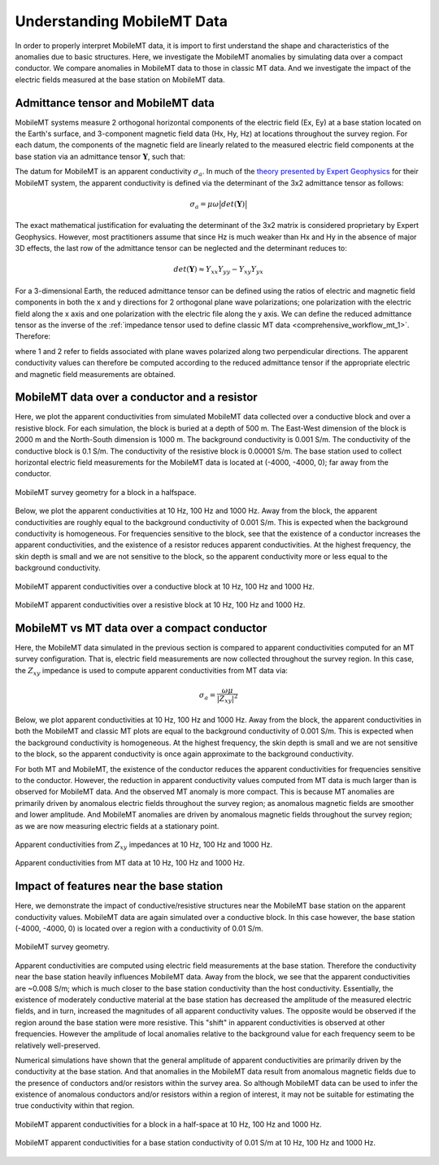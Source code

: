 .. _comprehensive_workflow_mmt_1:


Understanding MobileMT Data
===========================

In order to properly interpret MobileMT data, it is import to first understand the shape and characteristics of the anomalies due to basic structures. Here, we investigate the MobileMT anomalies by simulating data over a compact conductor. We compare anomalies in MobileMT data to those in classic MT data. And we investigate the impact of the electric fields measured at the base station on MobileMT data.

Admittance tensor and MobileMT data
-----------------------------------

MobileMT systems measure 2 orthogonal horizontal components of the electric field (Ex, Ey) at a base station located on the Earth's surface, and 3-component magnetic field data (Hx, Hy, Hz) at locations throughout the survey region. For each datum, the components of the magnetic field are linearly related to the measured electric field components at the base station via an admittance tensor :math:`\mathbf{Y}`, such that:

.. math::
    \begin{bmatrix} H_x \\ H_y \\ H_z \end{bmatrix} =
    \begin{bmatrix} Y_{xx} & Y_{xy} \\ Y_{yx} & Y_{yy} \\ Y_{zx} & Y_{zy} \end{bmatrix}
    \begin{bmatrix} E_x \\ E_y \end{bmatrix}
    :label: admittance_tensor

The datum for MobileMT is an apparent conductivity :math:`\sigma_a`. In much of the `theory presented by Expert Geophysics <https://www.expertgeophysics.com/wp-content/uploads/2019/08/MobileMT-acquisitionprocessing.pdf>`__ for their MobileMT system, the apparent conductivity is defined via the determinant of the 3x2 admittance tensor as follows:

.. math::
    \sigma_a = \mu \omega \big | det(\mathbf{Y}) \big |

The exact mathematical justification for evaluating the determinant of the 3x2 matrix is considered proprietary by Expert Geophysics. However, most practitioners assume that since Hz is much weaker than Hx and Hy in the absence of major 3D effects, the last row of the admittance tensor can be neglected and the determinant reduces to:

.. math::
    det(\mathbf{Y}) \approx Y_{xx} Y_{yy} - Y_{xy} Y_{yx}


For a 3-dimensional Earth, the reduced admittance tensor can be defined using the ratios of electric and magnetic field components in both the x and y directions for 2 orthogonal plane wave polarizations; one polarization with the electric field along the x axis and one polarization with the electric file along the y axis. We can define the reduced admittance tensor as the inverse of the :ref:`impedance tensor used to define classic MT data <comprehensive_workflow_mt_1>`. Therefore:

.. math::
    \begin{bmatrix} Y_{xx} & Y_{xy} \\ Y_{yx} & Y_{yy} \end{bmatrix} =
    \begin{bmatrix} H_{x}^{(1)} & H_{x}^{(2)} \\ H_{y}^{(1)} & H_{y}^{(2)} \end{bmatrix}
    \begin{bmatrix} E_{x}^{(1)} & E_{x}^{(2)} \\ E_{y}^{(1)} & E_{y}^{(2)} \end{bmatrix}^{-1}
    :label: admittance_tensor_2

where 1 and 2 refer to fields associated with plane waves polarized along two perpendicular directions. The apparent conductivity values can therefore be computed according to the reduced admittance tensor if the appropriate electric and magnetic field measurements are obtained.
    

.. _comprehensive_workflow_mmt_1_conductor:

MobileMT data over a conductor and a resistor
---------------------------------------------

Here, we plot the apparent conductivities from simulated MobileMT data collected over a conductive block and over a resistive block. For each simulation, the block is buried at a depth of 500 m. The East-West dimension of the block is 2000 m and the North-South dimension is 1000 m. The background conductivity is 0.001 S/m. The conductivity of the conductive block is 0.1 S/m. The conductivity of the resistive block is 0.00001 S/m. The base station used to collect horizontal electric field measurements for the MobileMT data is located at (-4000, -4000, 0); far away from the conductor.

.. figure:: images/conductor_survey.png
    :align: center
    :width: 350

    MobileMT survey geometry for a block in a halfspace.


Below, we plot the apparent conductivities at 10 Hz, 100 Hz and 1000 Hz. Away from the block, the apparent conductivities are roughly equal to the background conductivity of 0.001 S/m. This is expected when the background conductivity is homogeneous. For frequencies sensitive to the block, see that the existence of a conductor increases the apparent conductivities, and the existence of a resistor reduces apparent conductivities. At the highest frequency, the skin depth is small and we are not sensitive to the block, so the apparent conductivity more or less equal to the background conductivity.


.. figure:: images/mmt_con_block.png
    :align: center
    :width: 700

    MobileMT apparent conductivities over a conductive block at 10 Hz, 100 Hz and 1000 Hz.


.. figure:: images/mmt_res_block.png
    :align: center
    :width: 700

    MobileMT apparent conductivities over a resistive block at 10 Hz, 100 Hz and 1000 Hz.


MobileMT vs MT data over a compact conductor
--------------------------------------------

Here, the MobileMT data simulated in the previous section is compared to apparent conductivities computed for an MT survey configuration. That is, electric field measurements are now collected throughout the survey region. In this case, the :math:`Z_{xy}` impedance is used to compute apparent conductivities from MT data via:

.. math::
    \sigma_a = \frac{\omega \mu}{| Z_{xy} |^2}


Below, we plot apparent conductivities at 10 Hz, 100 Hz and 1000 Hz. Away from the block, the apparent conductivities in both the MobileMT and classic MT plots are equal to the background conductivity of 0.001 S/m. This is expected when the background conductivity is homogeneous. At the highest frequency, the skin depth is small and we are not sensitive to the block, so the apparent conductivity is once again approximate to the background conductivity.

For both MT and MobileMT, the existence of the conductor reduces the apparent conductivities for frequencies sensitive to the conductor.
However, the reduction in apparent conductivity values computed from MT data is much larger than is observed for MobileMT data. And the observed MT anomaly is more compact. This is because MT anomalies are primarily driven by anomalous electric fields throughout the survey region; as anomalous magnetic fields are smoother and lower amplitude. And MobileMT anomalies are driven by anomalous magnetic fields throughout the survey region; as we are now measuring electric fields at a stationary point.


.. figure:: images/mmt_con_block.png
    :align: center
    :width: 700

    Apparent conductivities from :math:`Z_{xy}` impedances at 10 Hz, 100 Hz and 1000 Hz.

.. figure:: images/mmt_con_block_mt.png
    :align: center
    :width: 700

    Apparent conductivities from MT data at 10 Hz, 100 Hz and 1000 Hz.

.. _comprehensive_workflow_mmt_1_base_station:

Impact of features near the base station
----------------------------------------

Here, we demonstrate the impact of conductive/resistive structures near the MobileMT base station on the apparent conductivity values. MobileMT data are again simulated over a conductive block. In this case however, the base station (-4000, -4000, 0) is located over a region with a conductivity of 0.01 S/m. 

.. figure:: images/conductor_survey_base_station.png
    :align: center
    :width: 450

    MobileMT survey geometry.

Apparent conductivities are computed using electric field measurements at the base station. Therefore the conductivity near the base station heavily influences MobileMT data. Away from the block, we see that the apparent conductivities are ~0.008 S/m; which is much closer to the base station conductivity than the host conductivity. Essentially, the existence of moderately conductive material at the base station has decreased the amplitude of the measured electric fields, and in turn, increased the magnitudes of all apparent conductivity values. The opposite would be observed if the region around the base station were more resistive. This "shift" in apparent conductivities is observed at other frequencies. However the amplitude of local anomalies relative to the background value for each frequency seem to be relatively well-preserved.

Numerical simulations have shown that the general amplitude of apparent conductivities are primarily driven by the conductivity at the base station. And that anomalies in the MobileMT data result from anomalous magnetic fields due to the presence of conductors and/or resistors within the survey area. So although MobileMT data can be used to infer the existence of anomalous conductors and/or resistors within a region of interest, it may not be suitable for estimating the true conductivity within that region.


.. figure:: images/mmt_con_block.png
    :align: center
    :width: 700

    MobileMT apparent conductivities for a block in a half-space at 10 Hz, 100 Hz and 1000 Hz.

.. figure:: images/mmt_con_block_con_slab.png
    :align: center
    :width: 700

    MobileMT apparent conductivities for a base station conductivity of 0.01 S/m at 10 Hz, 100 Hz and 1000 Hz.
